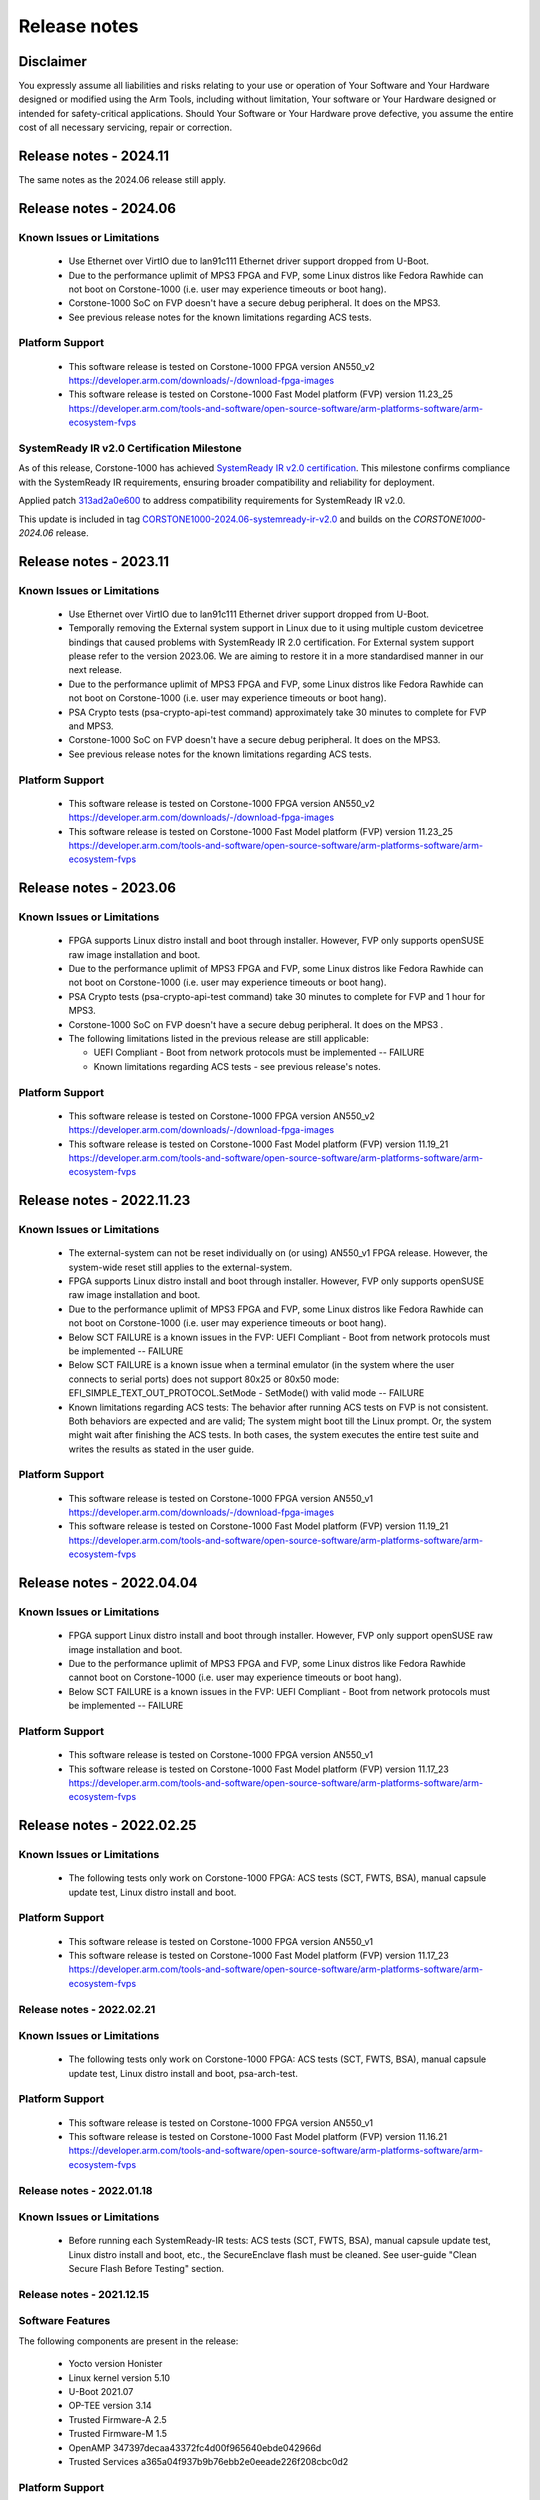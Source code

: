 ..
 # Copyright (c) 2022-2024, Arm Limited.
 #
 # SPDX-License-Identifier: MIT

#############
Release notes
#############


*************************
Disclaimer
*************************

You expressly assume all liabilities and risks relating to your use or operation
of Your Software and Your Hardware designed or modified using the Arm Tools,
including without limitation, Your software or Your Hardware designed or
intended for safety-critical applications. Should Your Software or Your Hardware
prove defective, you assume the entire cost of all necessary servicing, repair
or correction.

***********************
Release notes - 2024.11
***********************

The same notes as the 2024.06 release still apply.

***********************
Release notes - 2024.06
***********************

Known Issues or Limitations
---------------------------

 - Use Ethernet over VirtIO due to lan91c111 Ethernet driver support dropped from U-Boot.
 - Due to the performance uplimit of MPS3 FPGA and FVP, some Linux distros like Fedora Rawhide can not boot on Corstone-1000 (i.e. user may experience timeouts or boot hang).
 - Corstone-1000 SoC on FVP doesn't have a secure debug peripheral. It does on the MPS3.
 - See previous release notes for the known limitations regarding ACS tests.

Platform Support
-----------------
 - This software release is tested on Corstone-1000 FPGA version AN550_v2
   https://developer.arm.com/downloads/-/download-fpga-images
 - This software release is tested on Corstone-1000 Fast Model platform (FVP) version 11.23_25
   https://developer.arm.com/tools-and-software/open-source-software/arm-platforms-software/arm-ecosystem-fvps

SystemReady IR v2.0 Certification Milestone
-------------------------------------------

As of this release, Corstone-1000 has achieved `SystemReady IR v2.0 certification <https://www.arm.com/architecture/system-architectures/systemready-certification-program/ve>`__.
This milestone confirms compliance with the SystemReady IR requirements, ensuring broader compatibility and reliability for deployment.

Applied patch `313ad2a0e600 <https://git.yoctoproject.org/meta-arm/commit/?h=scarthgap&id=313ad2a0e600655d9bfbe53646e356372ff02644>`__ to address compatibility requirements for SystemReady IR v2.0.

This update is included in tag `CORSTONE1000-2024.06-systemready-ir-v2.0 <https://git.yoctoproject.org/meta-arm/tag/?h=CORSTONE1000-2024.06-systemready-ir-v2.0>`__ and builds on the `CORSTONE1000-2024.06` release.

***********************
Release notes - 2023.11
***********************

Known Issues or Limitations
---------------------------

 - Use Ethernet over VirtIO due to lan91c111 Ethernet driver support dropped from U-Boot.
 - Temporally removing the External system support in Linux due to it using multiple custom devicetree bindings that caused problems with SystemReady IR 2.0 certification. For External system support please refer to the version 2023.06. We are aiming to restore it in a more standardised manner in our next release.
 - Due to the performance uplimit of MPS3 FPGA and FVP, some Linux distros like Fedora Rawhide can not boot on Corstone-1000 (i.e. user may experience timeouts or boot hang).
 - PSA Crypto tests (psa-crypto-api-test command) approximately take 30 minutes to complete for FVP and MPS3.
 - Corstone-1000 SoC on FVP doesn't have a secure debug peripheral. It does on the MPS3.
 - See previous release notes for the known limitations regarding ACS tests.

Platform Support
-----------------
 - This software release is tested on Corstone-1000 FPGA version AN550_v2
   https://developer.arm.com/downloads/-/download-fpga-images
 - This software release is tested on Corstone-1000 Fast Model platform (FVP) version 11.23_25
   https://developer.arm.com/tools-and-software/open-source-software/arm-platforms-software/arm-ecosystem-fvps

***********************
Release notes - 2023.06
***********************

Known Issues or Limitations
---------------------------
 - FPGA supports Linux distro install and boot through installer. However, FVP only supports openSUSE raw image installation and boot.
 - Due to the performance uplimit of MPS3 FPGA and FVP, some Linux distros like Fedora Rawhide can not boot on Corstone-1000 (i.e. user may experience timeouts or boot hang).
 - PSA Crypto tests (psa-crypto-api-test command) take 30 minutes to complete for FVP and 1 hour for MPS3.
 - Corstone-1000 SoC on FVP doesn't have a secure debug peripheral. It does on the MPS3 .
 - The following limitations listed in the previous release are still applicable:

   - UEFI Compliant - Boot from network protocols must be implemented -- FAILURE

   - Known limitations regarding ACS tests - see previous release's notes.

Platform Support
-----------------
 - This software release is tested on Corstone-1000 FPGA version AN550_v2
   https://developer.arm.com/downloads/-/download-fpga-images
 - This software release is tested on Corstone-1000 Fast Model platform (FVP) version 11.19_21
   https://developer.arm.com/tools-and-software/open-source-software/arm-platforms-software/arm-ecosystem-fvps

**************************
Release notes - 2022.11.23
**************************

Known Issues or Limitations
---------------------------
 - The external-system can not be reset individually on (or using) AN550_v1 FPGA release. However, the system-wide reset still applies to the external-system.
 - FPGA supports Linux distro install and boot through installer. However, FVP only supports openSUSE raw image installation and boot.
 - Due to the performance uplimit of MPS3 FPGA and FVP, some Linux distros like Fedora Rawhide can not boot on Corstone-1000 (i.e. user may experience timeouts or boot hang).
 - Below SCT FAILURE is a known issues in the FVP:
   UEFI Compliant - Boot from network protocols must be implemented -- FAILURE
 - Below SCT FAILURE is a known issue when a terminal emulator (in the system where the user connects to serial ports) does not support 80x25 or 80x50 mode:
   EFI_SIMPLE_TEXT_OUT_PROTOCOL.SetMode - SetMode() with valid mode -- FAILURE
 - Known limitations regarding ACS tests: The behavior after running ACS tests on FVP is not consistent.  Both behaviors are expected and are valid;
   The system might boot till the Linux prompt. Or, the system might wait after finishing the ACS tests.
   In both cases, the system executes the entire test suite and writes the results as stated in the user guide.


Platform Support
-----------------
 - This software release is tested on Corstone-1000 FPGA version AN550_v1
   https://developer.arm.com/downloads/-/download-fpga-images
 - This software release is tested on Corstone-1000 Fast Model platform (FVP) version 11.19_21
   https://developer.arm.com/tools-and-software/open-source-software/arm-platforms-software/arm-ecosystem-fvps

**************************
Release notes - 2022.04.04
**************************

Known Issues or Limitations
---------------------------
 - FPGA support Linux distro install and boot through installer. However,
   FVP only support openSUSE raw image installation and boot.
 - Due to the performance uplimit of MPS3 FPGA and FVP, some Linux distros like Fedora Rawhide
   cannot boot on Corstone-1000 (i.e. user may experience timeouts or boot hang).
 - Below SCT FAILURE is a known issues in the FVP:
   UEFI Compliant - Boot from network protocols must be implemented -- FAILURE

Platform Support
-----------------
 - This software release is tested on Corstone-1000 FPGA version AN550_v1
 - This software release is tested on Corstone-1000 Fast Model platform (FVP) version 11.17_23
   https://developer.arm.com/tools-and-software/open-source-software/arm-platforms-software/arm-ecosystem-fvps

**************************
Release notes - 2022.02.25
**************************

Known Issues or Limitations
---------------------------
 - The following tests only work on Corstone-1000 FPGA: ACS tests (SCT, FWTS,
   BSA), manual capsule update test, Linux distro install and boot.

Platform Support
----------------
 - This software release is tested on Corstone-1000 FPGA version AN550_v1
 - This software release is tested on Corstone-1000 Fast Model platform (FVP) version 11.17_23
   https://developer.arm.com/tools-and-software/open-source-software/arm-platforms-software/arm-ecosystem-fvps

Release notes - 2022.02.21
--------------------------

Known Issues or Limitations
---------------------------
 - The following tests only work on Corstone-1000 FPGA: ACS tests (SCT, FWTS,
   BSA), manual capsule update test, Linux distro install and boot, psa-arch-test.

Platform Support
----------------
 - This software release is tested on Corstone-1000 FPGA version AN550_v1
 - This software release is tested on Corstone-1000 Fast Model platform (FVP) version 11.16.21
   https://developer.arm.com/tools-and-software/open-source-software/arm-platforms-software/arm-ecosystem-fvps

Release notes - 2022.01.18
--------------------------

Known Issues or Limitations
---------------------------

 - Before running each SystemReady-IR tests: ACS tests (SCT, FWTS, BSA), manual
   capsule update test, Linux distro install and boot, etc., the SecureEnclave
   flash must be cleaned. See user-guide "Clean Secure Flash Before Testing"
   section.

Release notes - 2021.12.15
--------------------------

Software Features
------------------
The following components are present in the release:

 - Yocto version Honister
 - Linux kernel version 5.10
 - U-Boot 2021.07
 - OP-TEE version 3.14
 - Trusted Firmware-A 2.5
 - Trusted Firmware-M 1.5
 - OpenAMP 347397decaa43372fc4d00f965640ebde042966d
 - Trusted Services a365a04f937b9b76ebb2e0eeade226f208cbc0d2


Platform Support
----------------
 - This software release is tested on Corstone-1000 FPGA version AN550_v1
 - This software release is tested on Corstone-1000 Fast Model platform (FVP) version 11.16.21
   https://developer.arm.com/tools-and-software/open-source-software/arm-platforms-software/arm-ecosystem-fvps

Known Issues or Limitations
---------------------------
 - The following tests only work on Corstone-1000 FPGA: ACS tests (SCT, FWTS,
   BSA), manual capsule update test, Linux distro install and boot, and
   psa-arch-tests.
 - Only the manual capsule update from UEFI shell is supported on FPGA.
 - Due to flash size limitation and to support A/B banks,the wic image provided
   by the user should be smaller than 15MB.
 - The failures in PSA Arch Crypto Test are known limitations with crypto
   library. It requires further investigation. The user can refer to `PSA Arch Crypto Test Failure Analysis In TF-M V1.5 Release <https://developer.trustedfirmware.org/w/tf_m/release/psa_arch_crypto_test_failure_analysis_in_tf-m_v1.5_release/>`__
   for the reason for each failing test.


Release notes - 2021.10.29
--------------------------

Software Features
-----------------
This initial release of Corstone-1000 supports booting Linux on the Cortex-A35
and TF-M/MCUBOOT in the Secure Enclave. The following components are present in
the release:

 - Linux kernel version 5.10
 - U-Boot 2021.07
 - OP-TEE version 3.14
 - Trusted Firmware-A 2.5
 - Trusted Firmware-M 1.4

Platform Support
----------------
 - This Software release is tested on Corstone-1000 Fast Model platform (FVP) version 11.16.21
   https://developer.arm.com/tools-and-software/open-source-software/arm-platforms-software/arm-ecosystem-fvps

Known Issues or Limitations
---------------------------
 - No software support for external system(Cortex M3)
 - No communication established between A35 and M0+
 - Very basic functionality of booting Secure Enclave, Trusted Firmware-A , OP-TEE , u-boot and Linux are performed

Support
-------
For technical support email: support-subsystem-iot@arm.com

For all security issues, contact Arm by email at psirt@arm.com.

--------------

*Copyright (c) 2022-2023, Arm Limited. All rights reserved.*
